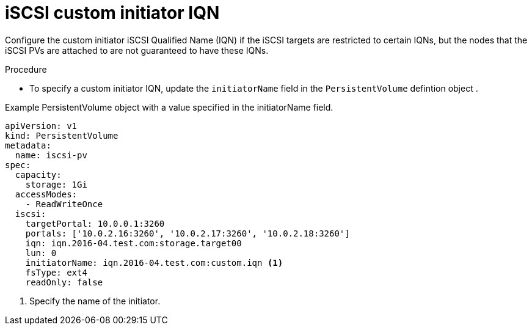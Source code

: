 // Module included in the following assemblies:
//
// * storage/persistent_storage-iscsi.adoc

:_mod-docs-content-type: PROCEDURE
[id="iscsi-custom-iqn_{context}"]
= iSCSI custom initiator IQN

Configure the custom initiator iSCSI Qualified Name (IQN) if the iSCSI targets are restricted to certain IQNs, but the nodes that the iSCSI PVs
are attached to are not guaranteed to have these IQNs.

.Procedure

* To specify a custom initiator IQN, update the `initiatorName` field in the `PersistentVolume` defintion object .

.Example PersistentVolume object with a value specified in the initiatorName field. 
[source,yaml]
----
apiVersion: v1
kind: PersistentVolume
metadata:
  name: iscsi-pv
spec:
  capacity:
    storage: 1Gi
  accessModes:
    - ReadWriteOnce
  iscsi:
    targetPortal: 10.0.0.1:3260
    portals: ['10.0.2.16:3260', '10.0.2.17:3260', '10.0.2.18:3260']
    iqn: iqn.2016-04.test.com:storage.target00
    lun: 0
    initiatorName: iqn.2016-04.test.com:custom.iqn <1>
    fsType: ext4
    readOnly: false
----
<1> Specify the name of the initiator.
